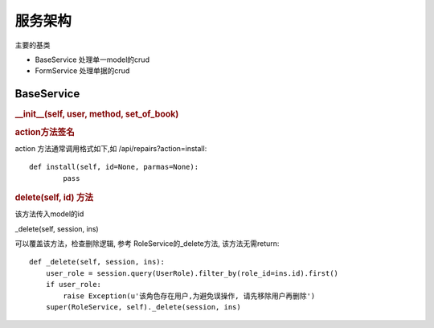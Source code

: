 服务架构
---------------------------

主要的基类

* BaseService 处理单一model的crud
* FormService 处理单据的crud

BaseService
===============================

.. rubric:: __init__(self, user, method, set_of_book)


.. rubric:: action方法签名

action 方法通常调用格式如下,如 /api/repairs?action=install::

	def install(self, id=None, parmas=None):
		pass

		

.. rubric:: delete(self, id) 方法

该方法传入model的id

_delete(self, session, ins)

可以覆盖该方法，检查删除逻辑, 参考 RoleService的_delete方法, 该方法无需return::

    def _delete(self, session, ins):
        user_role = session.query(UserRole).filter_by(role_id=ins.id).first()
        if user_role:
            raise Exception(u'该角色存在用户,为避免误操作, 请先移除用户再删除')
        super(RoleService, self)._delete(session, ins)